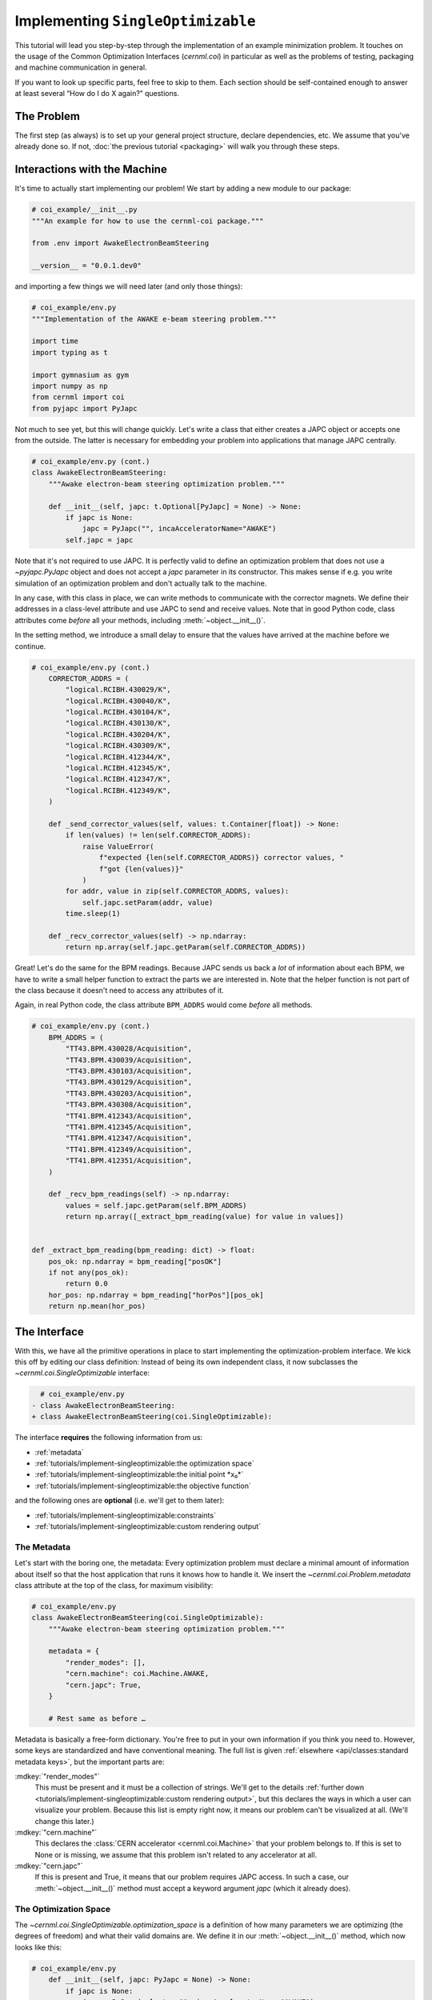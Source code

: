 ..
    SPDX-FileCopyrightText: 2020-2024 CERN
    SPDX-FileCopyrightText: 2023-2024 GSI Helmholtzzentrum für Schwerionenforschung
    SPDX-FileNotice: All rights not expressly granted are reserved.

    SPDX-License-Identifier: GPL-3.0-or-later OR EUPL-1.2+

Implementing ``SingleOptimizable``
==================================

This tutorial will lead you step-by-step through the implementation of an
example minimization problem. It touches on the usage of the Common
Optimization Interfaces (`cernml.coi`) in particular as well as the problems of
testing, packaging and machine communication in general.

If you want to look up specific parts, feel free to skip to them. Each section
should be self-contained enough to answer at least several “How do I do X
again?” questions.

The Problem
-----------

The first step (as always) is to set up your general project structure, declare
dependencies, etc. We assume that you've already done so. If not, :doc:`the
previous tutorial <packaging>` will walk you through these steps.

Interactions with the Machine
-----------------------------

It's time to actually start implementing our problem! We start by adding a new
module to our package:

.. code-block:: python

    # coi_example/__init__.py
    """An example for how to use the cernml-coi package."""

    from .env import AwakeElectronBeamSteering

    __version__ = "0.0.1.dev0"

and importing a few things we will need later (and only those things):

.. code-block:: python

    # coi_example/env.py
    """Implementation of the AWAKE e-beam steering problem."""

    import time
    import typing as t

    import gymnasium as gym
    import numpy as np
    from cernml import coi
    from pyjapc import PyJapc

Not much to see yet, but this will change quickly. Let's write a class that
either creates a JAPC object or accepts one from the outside. The latter is
necessary for embedding your problem into applications that manage JAPC
centrally.

.. code-block:: python

    # coi_example/env.py (cont.)
    class AwakeElectronBeamSteering:
        """Awake electron-beam steering optimization problem."""

        def __init__(self, japc: t.Optional[PyJapc] = None) -> None:
            if japc is None:
                japc = PyJapc("", incaAcceleratorName="AWAKE")
            self.japc = japc

Note that it's not required to use JAPC. It is perfectly valid to define an
optimization problem that does not use a `~pyjapc.PyJapc` object and does not
accept a *japc* parameter in its constructor. This makes sense if e.g. you
write simulation of an optimization problem and don't actually talk to the
machine.

In any case, with this class in place, we can write methods to communicate with
the corrector magnets. We define their addresses in a class-level attribute and
use JAPC to send and receive values. Note that in good Python code, class
attributes come *before* all your methods, including
:meth:`~object.__init__()`.

In the setting method, we introduce a small delay to ensure that the values
have arrived at the machine before we continue.

.. code-block:: python

    # coi_example/env.py (cont.)
        CORRECTOR_ADDRS = (
            "logical.RCIBH.430029/K",
            "logical.RCIBH.430040/K",
            "logical.RCIBH.430104/K",
            "logical.RCIBH.430130/K",
            "logical.RCIBH.430204/K",
            "logical.RCIBH.430309/K",
            "logical.RCIBH.412344/K",
            "logical.RCIBH.412345/K",
            "logical.RCIBH.412347/K",
            "logical.RCIBH.412349/K",
        )

        def _send_corrector_values(self, values: t.Container[float]) -> None:
            if len(values) != len(self.CORRECTOR_ADDRS):
                raise ValueError(
                    f"expected {len(self.CORRECTOR_ADDRS)} corrector values, "
                    f"got {len(values)}"
                )
            for addr, value in zip(self.CORRECTOR_ADDRS, values):
                self.japc.setParam(addr, value)
            time.sleep(1)

        def _recv_corrector_values(self) -> np.ndarray:
            return np.array(self.japc.getParam(self.CORRECTOR_ADDRS))

Great! Let's do the same for the BPM readings. Because JAPC sends us back a
*lot* of information about each BPM, we have to write a small helper function
to extract the parts we are interested in. Note that the helper function is not
part of the class because it doesn't need to access any attributes of it.

Again, in real Python code, the class attribute ``BPM_ADDRS`` would come
*before* all methods.

.. code-block:: python

    # coi_example/env.py (cont.)
        BPM_ADDRS = (
            "TT43.BPM.430028/Acquisition",
            "TT43.BPM.430039/Acquisition",
            "TT43.BPM.430103/Acquisition",
            "TT43.BPM.430129/Acquisition",
            "TT43.BPM.430203/Acquisition",
            "TT43.BPM.430308/Acquisition",
            "TT41.BPM.412343/Acquisition",
            "TT41.BPM.412345/Acquisition",
            "TT41.BPM.412347/Acquisition",
            "TT41.BPM.412349/Acquisition",
            "TT41.BPM.412351/Acquisition",
        )

        def _recv_bpm_readings(self) -> np.ndarray:
            values = self.japc.getParam(self.BPM_ADDRS)
            return np.array([_extract_bpm_reading(value) for value in values])


    def _extract_bpm_reading(bpm_reading: dict) -> float:
        pos_ok: np.ndarray = bpm_reading["posOK"]
        if not any(pos_ok):
            return 0.0
        hor_pos: np.ndarray = bpm_reading["horPos"][pos_ok]
        return np.mean(hor_pos)

The Interface
-------------

With this, we have all the primitive operations in place to start implementing
the optimization-problem interface. We kick this off by editing our class
definition: Instead of being its own independent class, it now subclasses the
`~cernml.coi.SingleOptimizable` interface:

.. code-block:: diff

      # coi_example/env.py
    - class AwakeElectronBeamSteering:
    + class AwakeElectronBeamSteering(coi.SingleOptimizable):

The interface **requires** the following information from us:

- :ref:`metadata`
- :ref:`tutorials/implement-singleoptimizable:the optimization space`
- :ref:`tutorials/implement-singleoptimizable:the initial point *x₀*`
- :ref:`tutorials/implement-singleoptimizable:the objective function`

and the following ones are **optional** (i.e. we'll get to them later):

- :ref:`tutorials/implement-singleoptimizable:constraints`
- :ref:`tutorials/implement-singleoptimizable:custom rendering output`

The Metadata
^^^^^^^^^^^^

Let's start with the boring one, the metadata: Every optimization problem must
declare a minimal amount of information about itself so that the host
application that runs it knows how to handle it. We insert the
`~cernml.coi.Problem.metadata` class attribute at the top of the class, for
maximum visibility:

.. code-block:: python

    # coi_example/env.py
    class AwakeElectronBeamSteering(coi.SingleOptimizable):
        """Awake electron-beam steering optimization problem."""

        metadata = {
            "render_modes": [],
            "cern.machine": coi.Machine.AWAKE,
            "cern.japc": True,
        }

        # Rest same as before …

Metadata is basically a free-form dictionary. You're free to put in your own
information if you think you need to. However, some keys are standardized and
have conventional meaning. The full list is given :ref:`elsewhere
<api/classes:standard metadata keys>`, but the important parts are:

:mdkey:`"render_modes"`
    This must be present and it must be a collection of strings. We'll get to
    the details :ref:`further down
    <tutorials/implement-singleoptimizable:custom rendering output>`, but this
    declares the ways in which a user can visualize your problem. Because this
    list is empty right now, it means our problem can't be visualized at all.
    (We'll change this later.)
:mdkey:`"cern.machine"`
    This declares the :class:`CERN accelerator <cernml.coi.Machine>` that your
    problem belongs to. If this is set to None or is missing, we assume that
    this problem isn't related to any accelerator at all.
:mdkey:`"cern.japc"`
    If this is present and True, it means that our problem requires JAPC
    access. In such a case, our :meth:`~object.__init__()` method must accept
    a keyword argument *japc* (which it already does).

The Optimization Space
^^^^^^^^^^^^^^^^^^^^^^

The `~cernml.coi.SingleOptimizable.optimization_space` is a definition of how
many parameters we are optimizing (the degrees of freedom) and what their valid
domains are. We define it in our :meth:`~object.__init__()` method, which now
looks like this:

.. code-block:: python

    # coi_example/env.py
        def __init__(self, japc: PyJapc = None) -> None:
            if japc is None:
                japc = PyJapc(selector="", incaAcceleratorName="AWAKE")
            self.japc = japc
            ndim = len(self.CORRECTOR_ADDRS)
            self.optimization_space = gym.spaces.Box(-1.0, 1.0, shape=(ndim,))

For now, the space must always be a box, its shape must always be a one-tuple
with the number of degrees of freedom, and the bounds are always −1 and +1.
These restrictions may be lifted in the future.

The Initial Point *x₀*
^^^^^^^^^^^^^^^^^^^^^^

Every optimization procedure needs an initial point from where to start
optimization. The method `~cernml.coi.SingleOptimizable.get_initial_params()`
provides this point to the host application.

While we are free to supply any initial point that we want (even a random
one!), we decide to measure the corrector values at instantiation and return
those. This gives the host the possibility to always return to a known-good
state: By simply using those initial settings without doing any optimization!

We add two lines to the end of :meth:`~object.__init__()`:

.. code-block:: python

    # coi_example/env.py
        def __init__(self, japc: PyJapc = None) -> None:
            if japc is None:
                japc = PyJapc(selector="", incaAcceleratorName="AWAKE")
            self.japc = japc
            ndim = len(self.CORRECTOR_ADDRS)
            self.optimization_space = gym.spaces.Box(-1.0, 1.0, shape=(ndim,))
            self.initial_kicks = self._recv_corrector_values()
            self.corrector_scale = 0.1

and implement the method:

.. code-block:: python

    # coi_example/env.py (cont.)
        def get_initial_params(self) -> np.ndarray:
            return self.initial_kicks.copy() / self.corrector_scale

Note the :samp:`{self}.corrector_scale`: Our optimization space is normalized
to the range from −1 to 1, but the actual corrector values may not. For now,
the interface requires us to do this normalization manually. In the future,
this restriction may be lifted in a backwards-compatible manner.

The Objective Function
^^^^^^^^^^^^^^^^^^^^^^

Finally, it's time to write the core of the class: The cost function that an
optimizer will have to minimize. Note that the interface always assumes a
minimizer. If you have, for whatever reason, a maximizing optimizer you will
have to write a small adapter function that negates the result of
`~cernml.coi.SingleOptimizable.compute_single_objective()`.

With all the work we've already done, writing this method is straight-forward.
Again, we stay mindful of the fact that *params* is normalized to the range
from −1 to 1:

.. code-block:: python

    # coi_example/env.py (cont.)
        def compute_single_objective(self, params: np.ndarray) -> float:
            self._send_corrector_values(params * self.corrector_scale)
            pos = self._recv_bpm_readings()
            rms = np.sqrt(np.mean(pos ** 2))
            return rms

Class Registration
^^^^^^^^^^^^^^^^^^

Once all this is done, we already can use this class in an interactive session.
However, to use it inside a host application, we must make one more step. We
need to :meth:`register <cernml.coi.register()>` it so that the host
application can find it without having to scour our entire package.

Registration is done with a single line at the global scope:

.. code-block:: python

    class AwakeElectronBeamSteering(coi.SingleOptimizable):
        # Same as before …
        ...


    coi.register(
        "AwakeElectronBeamSteering-v0",
        entry_point=AwakeElectronBeamSteering,
    )

This line runs once our module is imported and ensures that our problem can be
found under the given name via the COI *registry*.

Optimization Test Run
---------------------

With all of these pieces in place, we can finally run our optimization problem.
Fire up an interactive interpreter session, load an optimizer and our class,
and everything runs on its own:

.. code-block:: python

    >>> import numpy as np
    >>> from scipy.optimize import Bounds, minimize
    >>> import coi_example
    >>> from cernml import coi
    >>> # Instantiate our class. By virtue of importing coi_example, our
    >>> # class has appeared in the registry and can be found by name.
    >>> awake = coi.make("AwakeElectronBeamSteering-v0")
    >>> # Run minimization. This part is completely generic and works with
    >>> # every imaginable subclass of SingleOptimizable.
    >>> opt_space = awake.optimization_space
    >>> minimize(
    ...     awake.compute_single_objective,
    ...     x0=awake.get_initial_params(),
    ...     bounds=Bounds(opt_space.low, opt_space.high),
    ... )

We can also pass our environment into the `Generic Optimization Frontend and
Framework <GeOFF_>`_ and run it in there:

.. _GeOFF: https://gitlab.cern.ch/geoff/geoff-app

.. code-block:: shell-session

    $ acc-py app run acc-app-optimisation ./coi_example/

If we choose AWAKE as a machine and expand the environment selector, we should
see our class. Clicking on it should at least instantiate it without errors.
Unfortunately, we won't be able to run it, as this would require access to
AWAKE itself. If we were able to, this class would already be usable.

.. image:: ./geoff-blank.png
    :alt: Screenshot of the generic optimization GUI with the beam-steering
        optimization problem loaded

Constraints
-----------

Some optimization algorithms (such as COBYLA_) have a concept of *constraints*,
i.e. linear or nonlinear functions whose value must be kept within certain
bounds during optimization. The API allows specifying such
`~cernml.coi.SingleOptimizable.constraints` for your optimization problem, if
it makes sense. To do this, you have to use
:class:`~scipy.optimize.LinearConstraint` or
:class:`~scipy.optimize.NonlinearConstraint` from the Scipy package:

.. _COBYLA: https://www.doi.org/10.1007/978-94-015-8330-5_4

.. code-block:: python

    from cernml import coi
    from scipy.optimize import NonlinearConstraint

    class UnrelatedProblem(coi.SingleOptimizable):
        def __init__(self):
            self.constraints = [
                NonlinearConstraint(self._constrain_beam_intensity, 1e10, np.inf),
            ]
            ...

        def compute_single_objective(self, params):
            self._apply_params(params)
            return self._calculate_loss()

        def _constrain_beam_intensity(self, params):
            self._apply_params(params)
            return self._calculate_beam_intensity()

        ...

.. warning::
   Not all optimizers support constraints! When writing your optimization
   problem, you *must* assume and expect that the optimizer will ignore your
   constraints. Do not use constraints to implement safety-critical checks and
   limits. Use `~cernml.coi.SingleOptimizable.optimization_space` and, in case
   of emergencies, raise an exception inside
   `~cernml.coi.SingleOptimizable.compute_single_objective()`.

Custom Rendering Output
-----------------------

The `Generic Optimization Frontend and Framework (GeOFF) <GeOFF_>`_ already
provides some plotting out of the box; concretely, this is the loss over time,
the corrector settings over time, and any possible [constraints](#constraints).
For most optimization problems, this is all they need and no more code needs to
be written.

Nonetheless, the COI provide way to implement fully flexible and customized
plotting facilities for your optimization problem. This is provided through the
`~cernml.coi.Problem.render()` method, which has been taken over from the
`OpenAI Gym <Gym_>`_ interface for reinforcement learning.

.. _Gym: https://github.com/openai/gym/

The Mechanics
^^^^^^^^^^^^^

The way it works is that every time the `~cernml.coi.Problem.render()`
method is called on a problem, it should visualize its current state in some
way. (In our case, the current state is the latest readings from the BPMs.) The
way in which this should happen is the *render mode*, which is passed to the
method as a string.

A few render modes have already been predefined by Gym_ and the COI package.
You can find the full list in the :meth:`API docs
<cernml.coi.Problem.render()>`. The ones that interest us are:

:rmode:`"human"`
    The default render mode. The problem should present itself on the current
    display or terminal and return None.
:rmode:`"matplotlib_figures"`
    Create one or more :class:`matplotlib.figure.Figure` objects and use them
    for visualization. Return a list of :class:`~matplotlib.figure.Figure`
    objects.

Like for many other parts of the COI, implementing rendering involves two
steps:

1. Declare the supported render modes in the :mdkey:`"render_modes"` metadata.
2. Override the `Problem.render() <cernml.coi.Problem.render()>` method.

Rendering for Humans
^^^^^^^^^^^^^^^^^^^^

We start out by modifying a few lines of code we've already written:

.. code-block:: diff

      # coi_example/env.py
      import gymnasium as gym
      import numpy as np
      from cernml import coi
    + from matplotlib import pyplot
    + from matplotlib.axes import Axes
      from pyjapc import PyJapc

.. code-block:: diff

      # coi_example/env.py (cont.)
          metadata = {
    -         "render_modes": [],
    +         "render_modes": ["human"],
              "cern.machine": coi.Machine.AWAKE,
              "cern.japc": True,
          }

.. code-block:: diff

      # coi_example/env.py (cont.)
          def __init__(self, japc: PyJapc = None) -> None:
              ...
              self.initial_kicks = self._recv_corrector_values()
    +         self.latest_readings = self._recv_bpm_readings()
              self.corrector_scale = 0.1

.. code-block:: diff

      # coi_example/env.py (cont.)
          def compute_single_objective(self, params: np.ndarray) -> float:
              self._send_corrector_values(params * self.corrector_scale)
    -         pos = self._recv_bpm_readings()
    -         rms = np.sqrt(np.mean(pos ** 2))
    +         self.latest_readings = self._recv_bpm_readings()
    +         rms = np.sqrt(np.mean(self.latest_readings ** 2))
              return rms

In short, we import a few things that we will need; declare that we implement
the human rendering mode; and we keep the latest BPM readings around. The last
point is important to speed up the `~cernml.coi.Problem.render()` call.

With this out of the way, we can start implementing the method.

.. code-block:: python

    # coi_example/env.py (cont.)
        def render(self, mode: str = "human") -> t.Any:
            if mode == "human":
                _, axes = pyplot.subplots()
                self.update_axes(axes)
                pyplot.show()
                return None
            return super().render(mode)

        def update_axes(self, axes: Axes) -> None:
            """Render this problem into the given axes."""
            axes.clear()
            axes.plot(self.latest_readings, "|-")
            axes.set_xlabel("BPM")
            axes.set_ylabel("Beam position (mm)")

The implementation of `~cernml.coi.Problem.render()` follows a characteristic
pattern: A series of ``if mode == ...`` statements (though it's only one here),
followed by a call to ``super().render()``. Each ``if`` handles one of the
defined render modes, and if the render mode is unknown, we delegate to the
base implementation, which raises a :class:`NotImplementedError`. This prevents
us from silently swallowing typos in the render mode.

Another notable choice is that we have put the rendering into a separate
method. Not only does this keep the code cleaner, it will also be useful `later
<#rendering-for-the-app>`_, when we also implement the
:rmode:`"matplotlib_figures"` render mode.

To test our implementation, we can simply call the method in an interactive
Python session:

.. code-block:: python

    >>> from pyjapc import PyJapc
    >>> from coi_example import AwakeElectronBeamSteering
    >>> # Create our own PyJapc and pass `noSet` so that we don't
    >>> # accidentally interfere with the accelerator operations.
    >>> japc = PyJapc("", noSet=True, incaAcceleratorName="AWAKE")
    >>> env = AwakeElectronBeamSteering(japc)
    >>> env.render()

Unfortunately, unless AWAKE itself is operational, this will likely only
produce a flat line. Nonetheless, it shows that our method does what it is
supposed to do.

.. image:: ./render-human.png
    :alt: Screenshot of the graphic produced by ``render()``

Rendering for the App
^^^^^^^^^^^^^^^^^^^^^

The human render mode is useful for quick debugging, but it would not work when
embedding our optimization problem into a GUI. Most crucially, `pyplot.show()
<matplotlib.pyplot.show>` is a blocking function – it waits indefinitely and
only returns once the user closes the window. If we called it inside a GUI, the
entire application would freeze indefinitely!

Hence, we need another render mode, one that leaves the caller of
`~cernml.coi.Problem.render()` in full control. At the same time, we don't
want to give up the convenience of the Matplotlib API. This is exactly what
:rmode:`"matplotlib_figures"` is for.

.. note::

    The Pyplot API is so convenient because it manages a lot of global state
    for us. When embedding our class into a GUI app, the app will do this state
    management for us. If we now used Pyplot *on top* of the GUI, the two might
    get into conflict with each other about who manages what. For this reason,
    *it is crucial* for :rmode:`"matplotlib_figures"` that no
    :mod:`~matplotlib.pyplot` function is used. We will have to use the
    underlying Matplotlib API instead. Luckily, our method ``update_axes()``
    `already does so <#rendering-for-humans>`_!

To implement the new render mode, once again, we need to make a few changes in
the previous code:

.. code-block:: diff

      # coi_example/env.py
      import gymnasium as gym
      import numpy as np
      from cernml import coi
      from matplotlib import pyplot
      from matplotlib.axes import Axes
    + from matplotlib.figure import Figure
      from pyjapc import PyJapc

.. code-block:: diff

      # coi_example/env.py (cont.)
          metadata = {
    -         "render_modes": ["human"],
    +         "render_modes": ["human", "matplotlib_figures"],
              "cern.machine": coi.Machine.AWAKE,
              "cern.japc": True,
          }

.. code-block:: diff

      # coi_example/env.py (cont.)
          def __init__(self, japc: PyJapc = None) -> None:
              ...
              self.latest_readings = self._recv_bpm_readings()
              self.corrector_scale = 0.1
    +         self.figure = None

Unlike ``render("human")``, our new code will be called many times in a loop.
Hence, we want to avoid recreating the :class:`~matplotlib.figure.Figure`
object again and again. To do so, we will bind it to an attribute after
creation.

We also import the :class:`~matplotlib.figure.Figure` class itself. The reason
is, as mentioned, that we cannot use :mod:`~matplotlib.pyplot` to create our
figure. Finally, we update our metadata to reflect the newly supported render
mode.

With these changes in place, our new `~cernml.coi.Problem.render()` method
looks as follows:

.. code-block:: python

    # coi_example/env.py (cont.)

        def render(self, mode: str = "human") -> t.Any:
            if mode == "human":
                _, axes = pyplot.subplots()
                self.update_axes(axes)
                pyplot.show()
                return None
            if mode == "matplotlib_figures":
                if self.figure is None:
                    self.figure = Figure()
                    axes = self.figure.subplots()
                else:
                    [axes] = self.figure.axes
                self.update_axes(axes)
                return [self.figure]
            return super().render(mode)

As you can see, the new code is not all that difficult! We first check if our
figure already exists. If not, we create it by calling the constructor. We then
call the :meth:`Figure.subplots() <matplotlib.figure.Figure.subplots()>`
method; it works almost exactly like :func:`pyplot.subplots()
<matplotlib.pyplot.subplots()>`, but uses an existing figure. This gives an
:class:`~matplotlib.axes.Axes` object to pass to ``update_axes()``, which stays
exactly the same.

In the case that the figure already exists, we access its
:attr:`~matplotlib.figure.Figure.axes` attribute. This is a list of the axes
that have already been created in this figure. We unpack this list using the
:samp:`[{axes}] = ...` syntax and then continue on as in the first case.

In both cases, we end up returning a list of all figures that we have created.
(We could create more than one if we wanted!) Now the GUI can call our
`~cernml.coi.Problem.render()` method, get access to our figure, and put it
into some sort of GUI widget for display purposes. And because the GUI stays in
control, it can take care of GUI things like resizing, zooming, etc. for us.

And just like that, our optimization problem is ready to be embedded into a GUI
application. Here is a very simple one, in just 54 lines of code:

.. code-block:: python

    import jpype
    from matplotlib.backends.qt_compat import QtWidgets
    from matplotlib.backends.backend_qt5agg import (
        FigureCanvasQTAgg as FigureCanvas,
        NavigationToolbar2QT as NavigationToolbar,
    )
    from pyjapc import PyJapc
    from coi_example import AwakeElectronBeamSteering
    # Requires `pip install cernml-coi-utils`.
    from cernml.mpl_utils import iter_matplotlib_figures

    class MainWindow(QtWidgets.QMainWindow):
        def __init__(self) -> None:
            super().__init__()
            japc = PyJapc("", noSet=True, incaAcceleratorName="AWAKE")
            self.problem = AwakeElectronBeamSteering(japc)
            self.x_0 = self.problem.get_initial_params()
            figures = self.problem.render("matplotlib_figures")
            # We assume just a single figure.
            for _, figure in iter_matplotlib_figures(figures):
              self.canvas = FigureCanvas(figure)
            reset = QtWidgets.QPushButton("Reset", clicked=self.on_reset)
            step = QtWidgets.QPushButton("Step", clicked=self.on_step)
            widget = QtWidgets.QWidget()
            self.setWindowTitle("Example app")
            self.setCentralWidget(widget)
            self.addToolBar(NavigationToolbar(self.canvas, self))
            buttons = QtWidgets.QHBoxLayout()
            buttons.addWidget(reset)
            buttons.addWidget(step)
            layout = QtWidgets.QVBoxLayout(widget)
            layout.addWidget(self.canvas)
            layout.addLayout(buttons)

        def on_reset(self) -> None:
            self.problem.compute_single_objective(self.x_0)
            self.problem.render("matplotlib_figures")
            self.canvas.draw_idle()

        def on_step(self) -> None:
            params = self.problem.optimization_space.sample()
            self.problem.compute_single_objective(params)
            self.problem.render("matplotlib_figures")
            self.canvas.draw_idle()

    def main():
        app = QtWidgets.QApplication([])
        window = MainWindow()
        window.show()
        app.exec_()
        jpype.JPackage("java").lang.Thread.detach()

    if __name__ == "__main__":
        main()

.. image:: ./render-mpl.png
   :alt: Screenshot of the minimal GUI app
